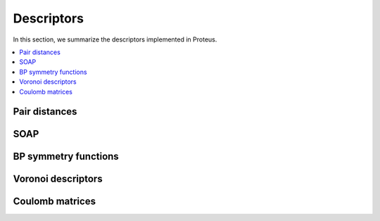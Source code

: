 .. _descriptors:

Descriptors
===========

In this section, we summarize the descriptors implemented in Proteus.

.. contents::
   :local:

Pair distances
**************

SOAP
****

BP symmetry functions
*********************

Voronoi descriptors
*******************

Coulomb matrices
****************

